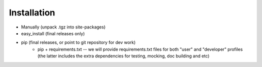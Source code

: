 ============
Installation
============

* Manually (unpack .tgz into site-packages)
* easy_install (final releases only)
* pip (final releases, or point to git repository for dev work)
    * pip + requirements.txt -- we will provide requirements.txt files for both "user" and "developer" profiles (the latter includes the extra dependencies for testing, mocking, doc building and etc)
